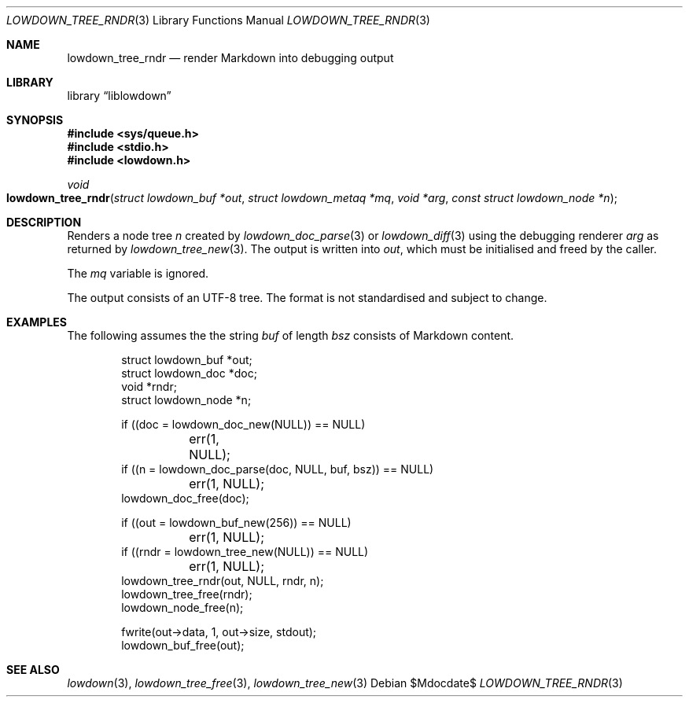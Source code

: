 .\"	$Id$
.\"
.\" Copyright (c) 2017 Kristaps Dzonsons <kristaps@bsd.lv>
.\"
.\" Permission to use, copy, modify, and distribute this software for any
.\" purpose with or without fee is hereby granted, provided that the above
.\" copyright notice and this permission notice appear in all copies.
.\"
.\" THE SOFTWARE IS PROVIDED "AS IS" AND THE AUTHOR DISCLAIMS ALL WARRANTIES
.\" WITH REGARD TO THIS SOFTWARE INCLUDING ALL IMPLIED WARRANTIES OF
.\" MERCHANTABILITY AND FITNESS. IN NO EVENT SHALL THE AUTHOR BE LIABLE FOR
.\" ANY SPECIAL, DIRECT, INDIRECT, OR CONSEQUENTIAL DAMAGES OR ANY DAMAGES
.\" WHATSOEVER RESULTING FROM LOSS OF USE, DATA OR PROFITS, WHETHER IN AN
.\" ACTION OF CONTRACT, NEGLIGENCE OR OTHER TORTIOUS ACTION, ARISING OUT OF
.\" OR IN CONNECTION WITH THE USE OR PERFORMANCE OF THIS SOFTWARE.
.\"
.Dd $Mdocdate$
.Dt LOWDOWN_TREE_RNDR 3
.Os
.Sh NAME
.Nm lowdown_tree_rndr
.Nd render Markdown into debugging output
.Sh LIBRARY
.Lb liblowdown
.Sh SYNOPSIS
.In sys/queue.h
.In stdio.h
.In lowdown.h
.Ft void
.Fo lowdown_tree_rndr
.Fa "struct lowdown_buf *out"
.Fa "struct lowdown_metaq *mq"
.Fa "void *arg"
.Fa "const struct lowdown_node *n"
.Fc
.Sh DESCRIPTION
Renders a node tree
.Fa n
created by
.Xr lowdown_doc_parse 3
or
.Xr lowdown_diff 3
using the debugging renderer
.Fa arg
as returned by
.Xr lowdown_tree_new 3 .
The output is written into
.Fa out ,
which must be initialised and freed by the caller.
.Pp
The
.Fa mq
variable is ignored.
.Pp
The output consists of an UTF-8 tree.
The format is not standardised and subject to change.
.Sh EXAMPLES
The following assumes the the string
.Va buf
of length
.Va bsz
consists of Markdown content.
.Bd -literal -offset indent
struct lowdown_buf *out;
struct lowdown_doc *doc;
void *rndr;
struct lowdown_node *n;

if ((doc = lowdown_doc_new(NULL)) == NULL)
	err(1, NULL);
if ((n = lowdown_doc_parse(doc, NULL, buf, bsz)) == NULL)
	err(1, NULL);
lowdown_doc_free(doc);

if ((out = lowdown_buf_new(256)) == NULL)
	err(1, NULL);
if ((rndr = lowdown_tree_new(NULL)) == NULL)
	err(1, NULL);
lowdown_tree_rndr(out, NULL, rndr, n);
lowdown_tree_free(rndr);
lowdown_node_free(n);

fwrite(out->data, 1, out->size, stdout);
lowdown_buf_free(out);
.Ed
.Sh SEE ALSO
.Xr lowdown 3 ,
.Xr lowdown_tree_free 3 ,
.Xr lowdown_tree_new 3
